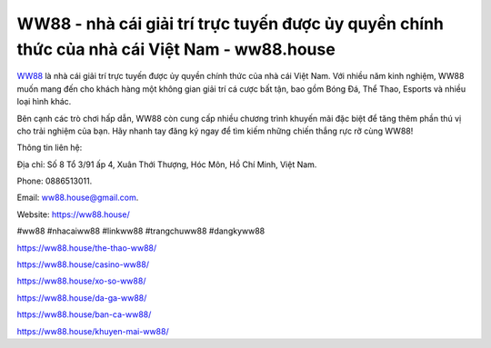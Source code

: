 WW88 - nhà cái giải trí trực tuyến được ủy quyền chính thức của nhà cái Việt Nam - ww88.house
===================================

`WW88 <https://ww88.house/>`_ là nhà cái giải trí trực tuyến được ủy quyền chính thức của nhà cái Việt Nam. Với nhiều năm kinh nghiệm, WW88 muốn mang đến cho khách hàng một không gian giải trí cá cược bất tận, bao gồm Bóng Đá, Thể Thao, Esports và nhiều loại hình khác. 

Bên cạnh các trò chơi hấp dẫn, WW88 còn cung cấp nhiều chương trình khuyến mãi đặc biệt để tăng thêm phần thú vị cho trải nghiệm của bạn. Hãy nhanh tay đăng ký ngay để tìm kiếm những chiến thắng rực rỡ cùng WW88!

Thông tin liên hệ: 

Địa chỉ: Số 8 Tổ 3/91 ấp 4, Xuân Thới Thượng, Hóc Môn, Hồ Chí Minh, Việt Nam. 

Phone: 0886513011. 

Email: ww88.house@gmail.com. 

Website: https://ww88.house/

#ww88 #nhacaiww88 #linkww88 #trangchuww88 #dangkyww88

https://ww88.house/the-thao-ww88/

https://ww88.house/casino-ww88/

https://ww88.house/xo-so-ww88/

https://ww88.house/da-ga-ww88/

https://ww88.house/ban-ca-ww88/

https://ww88.house/khuyen-mai-ww88/
